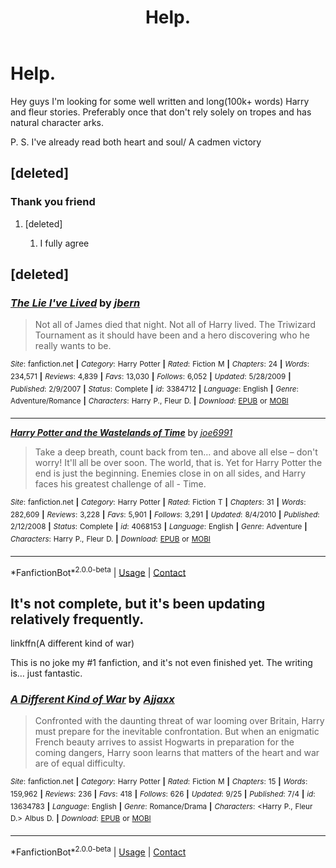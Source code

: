 #+TITLE: Help.

* Help.
:PROPERTIES:
:Author: Luzifer_Morganstern
:Score: 4
:DateUnix: 1601393272.0
:DateShort: 2020-Sep-29
:FlairText: Request
:END:
Hey guys I'm looking for some well written and long(100k+ words) Harry and fleur stories. Preferably once that don't rely solely on tropes and has natural character arks.

P. S. I've already read both heart and soul/ A cadmen victory


** [deleted]
:PROPERTIES:
:Score: 3
:DateUnix: 1601393630.0
:DateShort: 2020-Sep-29
:END:

*** Thank you friend
:PROPERTIES:
:Author: Luzifer_Morganstern
:Score: 2
:DateUnix: 1601393744.0
:DateShort: 2020-Sep-29
:END:

**** [deleted]
:PROPERTIES:
:Score: 2
:DateUnix: 1601393816.0
:DateShort: 2020-Sep-29
:END:

***** I fully agree
:PROPERTIES:
:Author: Luzifer_Morganstern
:Score: 2
:DateUnix: 1601393943.0
:DateShort: 2020-Sep-29
:END:


** [deleted]
:PROPERTIES:
:Score: 2
:DateUnix: 1601397066.0
:DateShort: 2020-Sep-29
:END:

*** [[https://www.fanfiction.net/s/3384712/1/][*/The Lie I've Lived/*]] by [[https://www.fanfiction.net/u/940359/jbern][/jbern/]]

#+begin_quote
  Not all of James died that night. Not all of Harry lived. The Triwizard Tournament as it should have been and a hero discovering who he really wants to be.
#+end_quote

^{/Site/:} ^{fanfiction.net} ^{*|*} ^{/Category/:} ^{Harry} ^{Potter} ^{*|*} ^{/Rated/:} ^{Fiction} ^{M} ^{*|*} ^{/Chapters/:} ^{24} ^{*|*} ^{/Words/:} ^{234,571} ^{*|*} ^{/Reviews/:} ^{4,839} ^{*|*} ^{/Favs/:} ^{13,030} ^{*|*} ^{/Follows/:} ^{6,052} ^{*|*} ^{/Updated/:} ^{5/28/2009} ^{*|*} ^{/Published/:} ^{2/9/2007} ^{*|*} ^{/Status/:} ^{Complete} ^{*|*} ^{/id/:} ^{3384712} ^{*|*} ^{/Language/:} ^{English} ^{*|*} ^{/Genre/:} ^{Adventure/Romance} ^{*|*} ^{/Characters/:} ^{Harry} ^{P.,} ^{Fleur} ^{D.} ^{*|*} ^{/Download/:} ^{[[http://www.ff2ebook.com/old/ffn-bot/index.php?id=3384712&source=ff&filetype=epub][EPUB]]} ^{or} ^{[[http://www.ff2ebook.com/old/ffn-bot/index.php?id=3384712&source=ff&filetype=mobi][MOBI]]}

--------------

[[https://www.fanfiction.net/s/4068153/1/][*/Harry Potter and the Wastelands of Time/*]] by [[https://www.fanfiction.net/u/557425/joe6991][/joe6991/]]

#+begin_quote
  Take a deep breath, count back from ten... and above all else -- don't worry! It'll all be over soon. The world, that is. Yet for Harry Potter the end is just the beginning. Enemies close in on all sides, and Harry faces his greatest challenge of all - Time.
#+end_quote

^{/Site/:} ^{fanfiction.net} ^{*|*} ^{/Category/:} ^{Harry} ^{Potter} ^{*|*} ^{/Rated/:} ^{Fiction} ^{T} ^{*|*} ^{/Chapters/:} ^{31} ^{*|*} ^{/Words/:} ^{282,609} ^{*|*} ^{/Reviews/:} ^{3,228} ^{*|*} ^{/Favs/:} ^{5,901} ^{*|*} ^{/Follows/:} ^{3,291} ^{*|*} ^{/Updated/:} ^{8/4/2010} ^{*|*} ^{/Published/:} ^{2/12/2008} ^{*|*} ^{/Status/:} ^{Complete} ^{*|*} ^{/id/:} ^{4068153} ^{*|*} ^{/Language/:} ^{English} ^{*|*} ^{/Genre/:} ^{Adventure} ^{*|*} ^{/Characters/:} ^{Harry} ^{P.,} ^{Fleur} ^{D.} ^{*|*} ^{/Download/:} ^{[[http://www.ff2ebook.com/old/ffn-bot/index.php?id=4068153&source=ff&filetype=epub][EPUB]]} ^{or} ^{[[http://www.ff2ebook.com/old/ffn-bot/index.php?id=4068153&source=ff&filetype=mobi][MOBI]]}

--------------

*FanfictionBot*^{2.0.0-beta} | [[https://github.com/FanfictionBot/reddit-ffn-bot/wiki/Usage][Usage]] | [[https://www.reddit.com/message/compose?to=tusing][Contact]]
:PROPERTIES:
:Author: FanfictionBot
:Score: 1
:DateUnix: 1601397082.0
:DateShort: 2020-Sep-29
:END:


** It's not complete, but it's been updating relatively frequently.

linkffn(A different kind of war)

This is no joke my #1 fanfiction, and it's not even finished yet. The writing is... just fantastic.
:PROPERTIES:
:Author: frostking104
:Score: 2
:DateUnix: 1601403315.0
:DateShort: 2020-Sep-29
:END:

*** [[https://www.fanfiction.net/s/13634783/1/][*/A Different Kind of War/*]] by [[https://www.fanfiction.net/u/10285582/Ajjaxx][/Ajjaxx/]]

#+begin_quote
  Confronted with the daunting threat of war looming over Britain, Harry must prepare for the inevitable confrontation. But when an enigmatic French beauty arrives to assist Hogwarts in preparation for the coming dangers, Harry soon learns that matters of the heart and war are of equal difficulty.
#+end_quote

^{/Site/:} ^{fanfiction.net} ^{*|*} ^{/Category/:} ^{Harry} ^{Potter} ^{*|*} ^{/Rated/:} ^{Fiction} ^{M} ^{*|*} ^{/Chapters/:} ^{15} ^{*|*} ^{/Words/:} ^{159,962} ^{*|*} ^{/Reviews/:} ^{236} ^{*|*} ^{/Favs/:} ^{418} ^{*|*} ^{/Follows/:} ^{626} ^{*|*} ^{/Updated/:} ^{9/25} ^{*|*} ^{/Published/:} ^{7/4} ^{*|*} ^{/id/:} ^{13634783} ^{*|*} ^{/Language/:} ^{English} ^{*|*} ^{/Genre/:} ^{Romance/Drama} ^{*|*} ^{/Characters/:} ^{<Harry} ^{P.,} ^{Fleur} ^{D.>} ^{Albus} ^{D.} ^{*|*} ^{/Download/:} ^{[[http://www.ff2ebook.com/old/ffn-bot/index.php?id=13634783&source=ff&filetype=epub][EPUB]]} ^{or} ^{[[http://www.ff2ebook.com/old/ffn-bot/index.php?id=13634783&source=ff&filetype=mobi][MOBI]]}

--------------

*FanfictionBot*^{2.0.0-beta} | [[https://github.com/FanfictionBot/reddit-ffn-bot/wiki/Usage][Usage]] | [[https://www.reddit.com/message/compose?to=tusing][Contact]]
:PROPERTIES:
:Author: FanfictionBot
:Score: 1
:DateUnix: 1601403341.0
:DateShort: 2020-Sep-29
:END:
